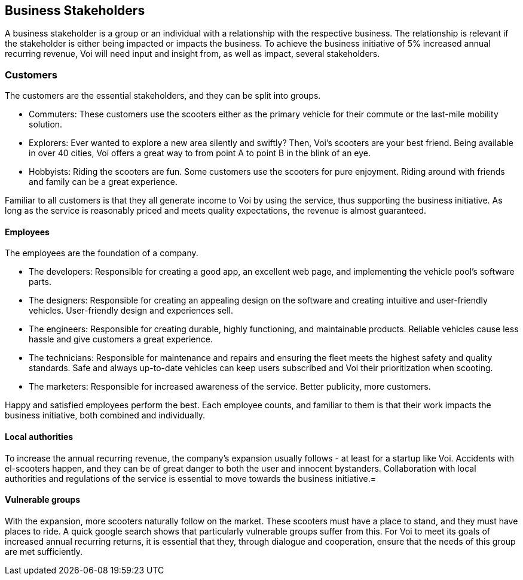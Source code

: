 [[business_stakeholders]]
== Business Stakeholders

A business stakeholder is a group or an individual with a relationship with the respective business. 
The relationship is relevant if the stakeholder is either being impacted or impacts the business.
To achieve the business initiative of 5% increased annual recurring revenue, Voi will need input and insight from, as well as impact, several stakeholders. 

[discrete]
=== Customers
The customers are the essential stakeholders, and they can be split into groups.

- Commuters: These customers use the scooters either as the primary vehicle for their commute or the last-mile mobility solution. 

- Explorers: Ever wanted to explore a new area silently and swiftly? Then, Voi's scooters are your best friend. 
Being available in over 40 cities, Voi offers a great way to from point A to point B in the blink of an eye.

- Hobbyists: Riding the scooters are fun.
Some customers use the scooters for pure enjoyment. 
Riding around with friends and family can be a great experience.

Familiar to all customers is that they all generate income to Voi by using the service, thus supporting the business initiative.
As long as the service is reasonably priced and meets quality expectations, the revenue is almost guaranteed.


[discrete]
==== Employees
The employees are the foundation of a company.

- The developers: Responsible for creating a good app, an excellent web page, and implementing the vehicle pool's software parts.

- The designers: Responsible for creating an appealing design on the software and creating intuitive and user-friendly vehicles. 
User-friendly design and experiences sell. 

- The engineers: Responsible for creating durable, highly functioning, and maintainable products.
Reliable vehicles cause less hassle and give customers a great experience.

- The technicians: Responsible for maintenance and repairs and ensuring the fleet meets the highest safety and quality standards.
Safe and always up-to-date vehicles can keep users subscribed and Voi their prioritization when scooting. 

- The marketers: Responsible for increased awareness of the service. 
Better publicity, more customers.

Happy and satisfied employees perform the best.
Each employee counts, and familiar to them is that their work impacts the business initiative, both combined and individually.


[discrete]
==== Local authorities
To increase the annual recurring revenue, the company's expansion usually follows - at least for a startup like Voi.
Accidents with el-scooters happen, and they can be of great danger to both the user and innocent bystanders.
Collaboration with local authorities and regulations of the service is essential to move towards the business initiative.=


[discrete]
==== Vulnerable groups
With the expansion, more scooters naturally follow on the market. 
These scooters must have a place to stand, and they must have places to ride. 
A quick google search shows that particularly vulnerable groups suffer from this. 
For Voi to meet its goals of increased annual recurring returns, it is essential that they, through dialogue and cooperation, ensure that the needs of this group are met sufficiently.

